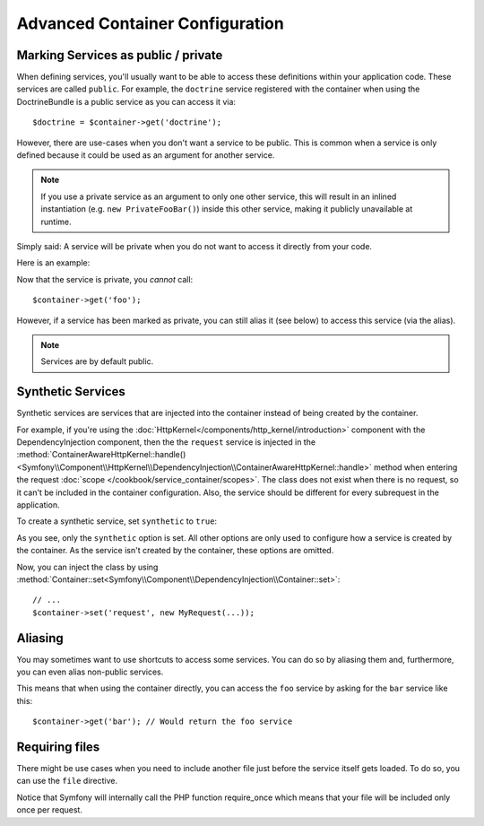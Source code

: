 .. index::
   single: Dependency Injection; Advanced configuration

Advanced Container Configuration
================================

Marking Services as public / private
------------------------------------

When defining services, you'll usually want to be able to access these definitions
within your application code. These services are called ``public``. For example,
the ``doctrine`` service registered with the container when using the DoctrineBundle
is a public service as you can access it via::

   $doctrine = $container->get('doctrine');

However, there are use-cases when you don't want a service to be public. This
is common when a service is only defined because it could be used as an
argument for another service.

.. note::

    If you use a private service as an argument to only one other service,
    this will result in an inlined instantiation (e.g. ``new PrivateFooBar()``)
    inside this other service, making it publicly unavailable at runtime.

Simply said: A service will be private when you do not want to access it
directly from your code.

Here is an example:

.. configuration-block::

    .. code-block:: yaml

        services:
           foo:
             class: Example\Foo
             public: false

    .. code-block:: xml

        <service id="foo" class="Example\Foo" public="false" />

    .. code-block:: php

        $definition = new Definition('Example\Foo');
        $definition->setPublic(false);
        $container->setDefinition('foo', $definition);

Now that the service is private, you *cannot* call::

    $container->get('foo');

However, if a service has been marked as private, you can still alias it (see
below) to access this service (via the alias).

.. note::

   Services are by default public.

Synthetic Services
------------------

Synthetic services are services that are injected into the container instead
of being created by the container.

For example, if you're using the :doc:`HttpKernel</components/http_kernel/introduction>`
component with the DependencyInjection component, then the the ``request``
service is injected in the
:method:`ContainerAwareHttpKernel::handle() <Symfony\\Component\\HttpKernel\\DependencyInjection\\ContainerAwareHttpKernel::handle>`
method when entering the request :doc:`scope </cookbook/service_container/scopes>`.
The class does not exist when there is no request, so it can't be included in
the container configuration. Also, the service should be different for every
subrequest in the application.

To create a synthetic service, set ``synthetic`` to ``true``:

.. configuration-block::

    .. code-block:: yaml

        services:
            request:
                synthetic: true

    .. code-block:: xml

        <service id="request"
            synthetic="true" />

    .. code-block:: php

        use Symfony\Component\DependencyInjection\Definition;

        // ...
        $container->setDefinition('request', new Definition())
            ->setSynthetic(true);

As you see, only the ``synthetic`` option is set. All other options are only used
to configure how a service is created by the container. As the service isn't
created by the container, these options are omitted.

Now, you can inject the class by using
:method:`Container::set<Symfony\\Component\\DependencyInjection\\Container::set>`::

    // ...
    $container->set('request', new MyRequest(...));

Aliasing
--------

You may sometimes want to use shortcuts to access some services. You can
do so by aliasing them and, furthermore, you can even alias non-public
services.

.. configuration-block::

    .. code-block:: yaml

        services:
           foo:
             class: Example\Foo
           bar:
             alias: foo

    .. code-block:: xml

        <service id="foo" class="Example\Foo"/>

        <service id="bar" alias="foo" />

    .. code-block:: php

        $definition = new Definition('Example\Foo');
        $container->setDefinition('foo', $definition);

        $containerBuilder->setAlias('bar', 'foo');

This means that when using the container directly, you can access the ``foo``
service by asking for the ``bar`` service like this::

    $container->get('bar'); // Would return the foo service

Requiring files
---------------

There might be use cases when you need to include another file just before
the service itself gets loaded. To do so, you can use the ``file`` directive.

.. configuration-block::

    .. code-block:: yaml

        services:
           foo:
             class: Example\Foo\Bar
             file: "%kernel.root_dir%/src/path/to/file/foo.php"

    .. code-block:: xml

        <service id="foo" class="Example\Foo\Bar">
            <file>%kernel.root_dir%/src/path/to/file/foo.php</file>
        </service>

    .. code-block:: php

        $definition = new Definition('Example\Foo\Bar');
        $definition->setFile('%kernel.root_dir%/src/path/to/file/foo.php');
        $container->setDefinition('foo', $definition);

Notice that Symfony will internally call the PHP function require_once
which means that your file will be included only once per request. 
